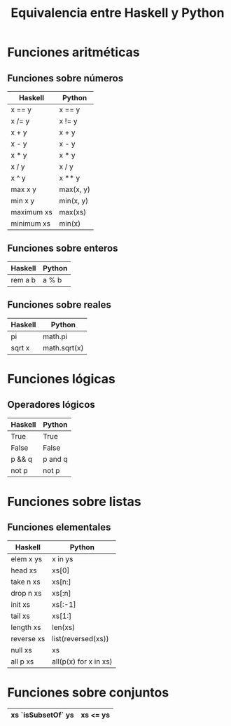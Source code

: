 #+TITLE: Equivalencia entre Haskell y Python

* Funciones aritméticas

** Funciones sobre números

|------------+-----------|
| Haskell    | Python    |
|------------+-----------|
| x == y     | x == y    |
| x /= y     | x != y    |
| x + y      | x + y     |
| x - y      | x - y     |
| x * y      | x * y     |
| x / y      | x / y     |
| x ^ y      | x ** y    |
| max x y    | max(x, y) |
| min x y    | min(x, y) |
| maximum xs | max(xs)   |
| minimum xs | min(x)    |
|------------+-----------|

** Funciones sobre enteros

|---------+--------|
| Haskell | Python |
|---------+--------|
| rem a b | a % b  |
|---------+--------|

** Funciones sobre reales

|---------+--------------|
| Haskell | Python       |
|---------+--------------|
| pi      | math.pi      |
| sqrt x  | math.sqrt(x) |
|---------+--------------|

* Funciones lógicas

** Operadores lógicos

|---------+---------|
| Haskell | Python  |
|---------+---------|
| True    | True    |
| False   | False   |
| p && q  | p and q |
| not p   | not p   |
|---------+---------|

* Funciones sobre listas

** Funciones elementales

|------------+-----------------------|
| Haskell    | Python                |
|------------+-----------------------|
| elem x ys  | x in ys               |
| head xs    | xs[0]                 |
| take n xs  | xs[n:]                |
| drop n xs  | xs[:n]                |
| init xs    | xs[:-1]               |
| tail xs    | xs[1:]                |
| length xs  | len(xs)               |
| reverse xs | list(reversed(xs))    |
| null xs    | xs                    |
| all p xs   | all(p(x) for x in xs) |
|------------+-----------------------|

* Funciones sobre conjuntos

|--------------------+----------|
| xs `isSubsetOf` ys | xs <= ys |
|--------------------+----------|
